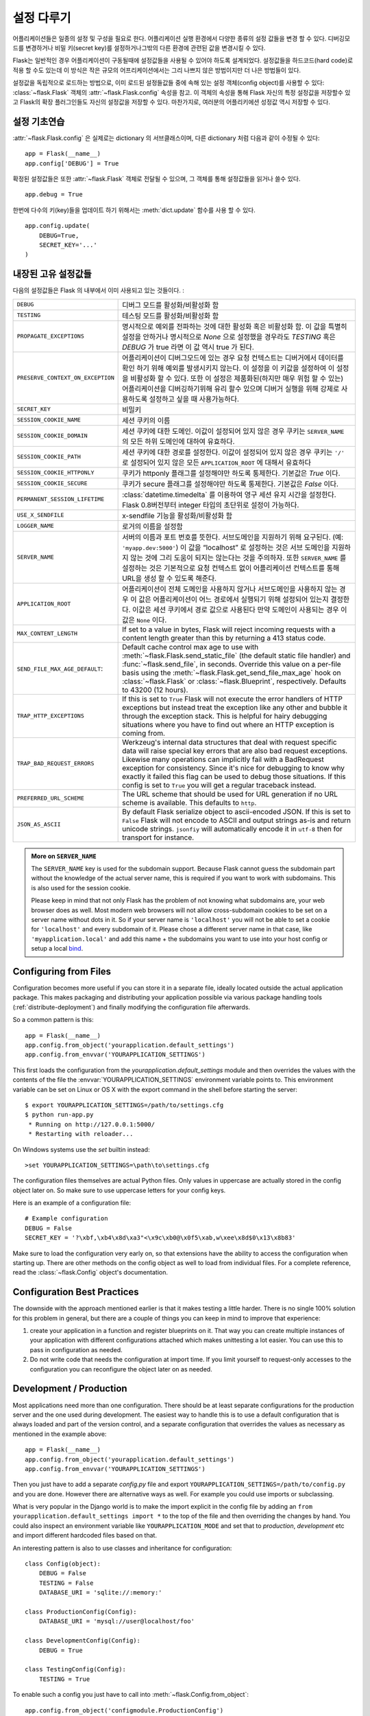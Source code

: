 .. _config:

설정 다루기
======================

.. versionadded:: 0.3

어플리케이션들은 일종의 설정 및 구성을 필요로 한다. 어플리케이션 실행 환경에서 다양한 
종류의 설정 값들을 변경 할 수 있다. 디버깅모드를 변경하거나 비밀 키(secret key)를 
설정하거나그밖의 다른 환경에 관련된 값을 변경시킬 수 있다.

Flask는 일반적인 경우 어플리케이션이 구동될때에 설정값들을 사용될 수 있어야
하도록 설계되었다. 설정값들을 하드코드(hard code)로 적용 할 수도 있는데 이 방식은
작은 규모의 어프리케이션에서는 그리 나쁘지 않은 방법이지만 더 나은 방법들이 있다.


설정값을 독립적으로 로드하는 방법으로, 이미 로드된 설정들값들 중에 속해 있는
설정 객체(config object)를 사용할 수 있다:
:class:`~flask.Flask` 객체의 :attr:`~flask.Flask.config` 속성을 참고.
이 객체의 속성을 통해 Flask 자신의 특정 설정값을 저장할수 있고 Flask의
확장 플러그인들도 자신의 설정값을 저장할 수 있다.
마찬가지로, 여러분의 어플리키에션 성정값 역시 저장할 수 있다.


설정 기초연습
--------------------

:attr:`~flask.Flask.config` 은 실제로는 dictionary 의 서브클래스이며,
다른 dictionary 처럼 다음과 같이 수정될 수 있다::

    app = Flask(__name__)
    app.config['DEBUG'] = True

확정된 설정값들은 또한 :attr:`~flask.Flask` 객체로 전달될 수 있으며,
그 객체를 통해 설정값들을 읽거나 쓸수 있다. ::

    app.debug = True

한번에 다수의 키(key)들을 업데이트 하기 위해서는 :meth:`dict.update` 
함수를 사용 할 수 있다. ::

    app.config.update(
        DEBUG=True,
        SECRET_KEY='...'
    )


내장된 고유 설정값들
----------------------------

다음의 설정값들은 Flask 의 내부에서 이미 사용되고 있는 것들이다. :

.. tabularcolumns:: |p{6.5cm}|p{8.5cm}|

================================= =========================================
``DEBUG``                         디버그 모드를 활성화/비활성화 함
``TESTING``                       테스팅 모드를 활성화/비활성화 함
``PROPAGATE_EXCEPTIONS``          명시적으로 예외를 전파하는 것에 대한 
                                  활성화 혹은 비활성화 함.
                                  이 값을 특별히 설정을 안하거나 
                                  명시적으로 `None` 으로 설정했을 경우라도 
                                  `TESTING` 혹은 `DEBUG` 가 true 라면 이 값
                                  역시 true 가 된다.
``PRESERVE_CONTEXT_ON_EXCEPTION`` 어플리케이션이 디버그모드에 있는 경우 
                                  요청 컨텍스트는 디버거에서 데이터를 확인
                                  하기 위해 예외를 발생시키지 않는다.
                                  이 설정을 이 키값을 설정하여 이 설정을
                                  비활성화 할 수 있다. 또한 이 설정은 
                                  제품화된(하지만 매우 위험 할 수 있는) 
                                  어플리케이션을 디버깅하기위해 유리 할수 
                                  있으며 디버거 실행을 위해 강제로 
                                  사용하도록 설정하고 싶을 때 사용가능하다.
``SECRET_KEY``                    비밀키
``SESSION_COOKIE_NAME``           세션 쿠키의 이름
``SESSION_COOKIE_DOMAIN``         세션 쿠키에 대한 도메인.
                                  이값이 설정되어 있지 않은 경우 쿠키는
                                  ``SERVER_NAME`` 의 모든 하위 도메인에 
                                  대하여 유효하다.
``SESSION_COOKIE_PATH``           세션 쿠키에 대한 경로를 설정한다.  
                                  이값이 설정되어 있지 않은 경우 쿠키는
                                  ``'/'`` 로 설정되어 있지 않은 모든
                                  ``APPLICATION_ROOT`` 에 대해서 유효하다
``SESSION_COOKIE_HTTPONLY``       쿠키가 httponly 플래그를 설정해야만 
                                  하도록 통제한다.
                                  기본값은 `True` 이다.
``SESSION_COOKIE_SECURE``         쿠키가 secure 플래그를 설정해야만 
                                  하도록 통제한다. 기본값은 `False` 이다.
``PERMANENT_SESSION_LIFETIME``    :class:`datetime.timedelta` 를 이용하여 
                                  영구 세션 유지 시간을 설정한다.
                                  Flask 0.8버전부터 integer 타입의 초단위로
                                  설정이 가능하다.
``USE_X_SENDFILE``                x-sendfile 기능을 활성화/비활성화 함
``LOGGER_NAME``                   로거의 이름을 설정함
``SERVER_NAME``                   서버의 이름과 포트 번호를 뜻한다.
                                  서브도메인을 지원하기 위해 요구된다. (예:
                                  ``'myapp.dev:5000'``)  
                                  이 값을 “localhost” 로 설정하는 것은 서브
                                  도메인을 지원하지 않는 것에 그리 도움이
                                  되지는 않는다는 것을 주의하자.
                                  또한 ``SERVER_NAME`` 를 설정하는 것은
                                  기본적으로 요청 컨텍스트 없이 어플리케이션
                                  컨텍스트를 통해 URL을 생성 할 수 있도록 
                                  해준다.
``APPLICATION_ROOT``              어플리케이션이 전체 도메인을 사용하지 
                                  않거나 서브도메인을 사용하지 않는 경우
                                  이 값은 어플리케이션이 어느 경로에서 
                                  실행되기 위해 설정되어 있는지 결정한다.
                                  이값은 세션 쿠키에서 경로 값으로 사용된다
                                  만약 도메인이 사용되는 경우 이 값은 
                                  ``None`` 이다.
``MAX_CONTENT_LENGTH``            If set to a value in bytes, Flask will
                                  reject incoming requests with a
                                  content length greater than this by
                                  returning a 413 status code.
``SEND_FILE_MAX_AGE_DEFAULT``:    Default cache control max age to use with
                                  :meth:`~flask.Flask.send_static_file` (the
                                  default static file handler) and
                                  :func:`~flask.send_file`, in
                                  seconds. Override this value on a per-file
                                  basis using the
                                  :meth:`~flask.Flask.get_send_file_max_age`
                                  hook on :class:`~flask.Flask` or
                                  :class:`~flask.Blueprint`,
                                  respectively. Defaults to 43200 (12 hours).
``TRAP_HTTP_EXCEPTIONS``          If this is set to ``True`` Flask will
                                  not execute the error handlers of HTTP
                                  exceptions but instead treat the
                                  exception like any other and bubble it
                                  through the exception stack.  This is
                                  helpful for hairy debugging situations
                                  where you have to find out where an HTTP
                                  exception is coming from.
``TRAP_BAD_REQUEST_ERRORS``       Werkzeug's internal data structures that
                                  deal with request specific data will
                                  raise special key errors that are also
                                  bad request exceptions.  Likewise many
                                  operations can implicitly fail with a
                                  BadRequest exception for consistency.
                                  Since it's nice for debugging to know
                                  why exactly it failed this flag can be
                                  used to debug those situations.  If this
                                  config is set to ``True`` you will get
                                  a regular traceback instead.
``PREFERRED_URL_SCHEME``          The URL scheme that should be used for
                                  URL generation if no URL scheme is
                                  available.  This defaults to ``http``.
``JSON_AS_ASCII``                 By default Flask serialize object to
                                  ascii-encoded JSON.  If this is set to
                                  ``False`` Flask will not encode to ASCII
                                  and output strings as-is and return
                                  unicode strings.  ``jsonfiy`` will
                                  automatically encode it in ``utf-8``
                                  then for transport for instance.
================================= =========================================

.. admonition:: More on ``SERVER_NAME``

   The ``SERVER_NAME`` key is used for the subdomain support.  Because
   Flask cannot guess the subdomain part without the knowledge of the
   actual server name, this is required if you want to work with
   subdomains.  This is also used for the session cookie.

   Please keep in mind that not only Flask has the problem of not knowing
   what subdomains are, your web browser does as well.  Most modern web
   browsers will not allow cross-subdomain cookies to be set on a
   server name without dots in it.  So if your server name is
   ``'localhost'`` you will not be able to set a cookie for
   ``'localhost'`` and every subdomain of it.  Please chose a different
   server name in that case, like ``'myapplication.local'`` and add
   this name + the subdomains you want to use into your host config
   or setup a local `bind`_.

.. _bind: https://www.isc.org/software/bind

.. versionadded:: 0.4
   ``LOGGER_NAME``

.. versionadded:: 0.5
   ``SERVER_NAME``

.. versionadded:: 0.6
   ``MAX_CONTENT_LENGTH``

.. versionadded:: 0.7
   ``PROPAGATE_EXCEPTIONS``, ``PRESERVE_CONTEXT_ON_EXCEPTION``

.. versionadded:: 0.8
   ``TRAP_BAD_REQUEST_ERRORS``, ``TRAP_HTTP_EXCEPTIONS``,
   ``APPLICATION_ROOT``, ``SESSION_COOKIE_DOMAIN``,
   ``SESSION_COOKIE_PATH``, ``SESSION_COOKIE_HTTPONLY``,
   ``SESSION_COOKIE_SECURE``

.. versionadded:: 0.9
   ``PREFERRED_URL_SCHEME``

.. versionadded:: 0.10
   ``JSON_AS_ASCII``

Configuring from Files
----------------------

Configuration becomes more useful if you can store it in a separate file,
ideally located outside the actual application package. This makes
packaging and distributing your application possible via various package
handling tools (:ref:`distribute-deployment`) and finally modifying the
configuration file afterwards.

So a common pattern is this::

    app = Flask(__name__)
    app.config.from_object('yourapplication.default_settings')
    app.config.from_envvar('YOURAPPLICATION_SETTINGS')

This first loads the configuration from the
`yourapplication.default_settings` module and then overrides the values
with the contents of the file the :envvar:`YOURAPPLICATION_SETTINGS`
environment variable points to.  This environment variable can be set on
Linux or OS X with the export command in the shell before starting the
server::

    $ export YOURAPPLICATION_SETTINGS=/path/to/settings.cfg
    $ python run-app.py
     * Running on http://127.0.0.1:5000/
     * Restarting with reloader...

On Windows systems use the `set` builtin instead::

    >set YOURAPPLICATION_SETTINGS=\path\to\settings.cfg

The configuration files themselves are actual Python files.  Only values
in uppercase are actually stored in the config object later on.  So make
sure to use uppercase letters for your config keys.

Here is an example of a configuration file::

    # Example configuration
    DEBUG = False
    SECRET_KEY = '?\xbf,\xb4\x8d\xa3"<\x9c\xb0@\x0f5\xab,w\xee\x8d$0\x13\x8b83'

Make sure to load the configuration very early on, so that extensions have
the ability to access the configuration when starting up.  There are other
methods on the config object as well to load from individual files.  For a
complete reference, read the :class:`~flask.Config` object's
documentation.


Configuration Best Practices
----------------------------

The downside with the approach mentioned earlier is that it makes testing
a little harder.  There is no single 100% solution for this problem in
general, but there are a couple of things you can keep in mind to improve
that experience:

1.  create your application in a function and register blueprints on it.
    That way you can create multiple instances of your application with
    different configurations attached which makes unittesting a lot
    easier.  You can use this to pass in configuration as needed.

2.  Do not write code that needs the configuration at import time.  If you
    limit yourself to request-only accesses to the configuration you can
    reconfigure the object later on as needed.


Development / Production
------------------------

Most applications need more than one configuration.  There should be at
least separate configurations for the production server and the one used
during development.  The easiest way to handle this is to use a default
configuration that is always loaded and part of the version control, and a
separate configuration that overrides the values as necessary as mentioned
in the example above::

    app = Flask(__name__)
    app.config.from_object('yourapplication.default_settings')
    app.config.from_envvar('YOURAPPLICATION_SETTINGS')

Then you just have to add a separate `config.py` file and export
``YOURAPPLICATION_SETTINGS=/path/to/config.py`` and you are done.  However
there are alternative ways as well.  For example you could use imports or
subclassing.

What is very popular in the Django world is to make the import explicit in
the config file by adding an ``from yourapplication.default_settings
import *`` to the top of the file and then overriding the changes by hand.
You could also inspect an environment variable like
``YOURAPPLICATION_MODE`` and set that to `production`, `development` etc
and import different hardcoded files based on that.

An interesting pattern is also to use classes and inheritance for
configuration::

    class Config(object):
        DEBUG = False
        TESTING = False
        DATABASE_URI = 'sqlite://:memory:'

    class ProductionConfig(Config):
        DATABASE_URI = 'mysql://user@localhost/foo'

    class DevelopmentConfig(Config):
        DEBUG = True

    class TestingConfig(Config):
        TESTING = True

To enable such a config you just have to call into
:meth:`~flask.Config.from_object`::

    app.config.from_object('configmodule.ProductionConfig')

There are many different ways and it's up to you how you want to manage
your configuration files.  However here a list of good recommendations:

-   keep a default configuration in version control.  Either populate the
    config with this default configuration or import it in your own
    configuration files before overriding values.
-   use an environment variable to switch between the configurations.
    This can be done from outside the Python interpreter and makes
    development and deployment much easier because you can quickly and
    easily switch between different configs without having to touch the
    code at all.  If you are working often on different projects you can
    even create your own script for sourcing that activates a virtualenv
    and exports the development configuration for you.
-   Use a tool like `fabric`_ in production to push code and
    configurations separately to the production server(s).  For some
    details about how to do that, head over to the
    :ref:`fabric-deployment` pattern.

.. _fabric: http://fabfile.org/


.. _instance-folders:

Instance Folders
----------------

.. versionadded:: 0.8

Flask 0.8 introduces instance folders.  Flask for a long time made it
possible to refer to paths relative to the application's folder directly
(via :attr:`Flask.root_path`).  This was also how many developers loaded
configurations stored next to the application.  Unfortunately however this
only works well if applications are not packages in which case the root
path refers to the contents of the package.

With Flask 0.8 a new attribute was introduced:
:attr:`Flask.instance_path`.  It refers to a new concept called the
“instance folder”.  The instance folder is designed to not be under
version control and be deployment specific.  It's the perfect place to
drop things that either change at runtime or configuration files.

You can either explicitly provide the path of the instance folder when
creating the Flask application or you can let Flask autodetect the
instance folder.  For explicit configuration use the `instance_path`
parameter::

    app = Flask(__name__, instance_path='/path/to/instance/folder')

Please keep in mind that this path *must* be absolute when provided.

If the `instance_path` parameter is not provided the following default
locations are used:

-   Uninstalled module::

        /myapp.py
        /instance

-   Uninstalled package::

        /myapp
            /__init__.py
        /instance

-   Installed module or package::

        $PREFIX/lib/python2.X/site-packages/myapp
        $PREFIX/var/myapp-instance

    ``$PREFIX`` is the prefix of your Python installation.  This can be
    ``/usr`` or the path to your virtualenv.  You can print the value of
    ``sys.prefix`` to see what the prefix is set to.

Since the config object provided loading of configuration files from
relative filenames we made it possible to change the loading via filenames
to be relative to the instance path if wanted.  The behavior of relative
paths in config files can be flipped between “relative to the application
root” (the default) to “relative to instance folder” via the
`instance_relative_config` switch to the application constructor::

    app = Flask(__name__, instance_relative_config=True)

Here is a full example of how to configure Flask to preload the config
from a module and then override the config from a file in the config
folder if it exists::

    app = Flask(__name__, instance_relative_config=True)
    app.config.from_object('yourapplication.default_settings')
    app.config.from_pyfile('application.cfg', silent=True)

The path to the instance folder can be found via the
:attr:`Flask.instance_path`.  Flask also provides a shortcut to open a
file from the instance folder with :meth:`Flask.open_instance_resource`.

Example usage for both::

    filename = os.path.join(app.instance_path, 'application.cfg')
    with open(filename) as f:
        config = f.read()

    # or via open_instance_resource:
    with app.open_instance_resource('application.cfg') as f:
        config = f.read()
